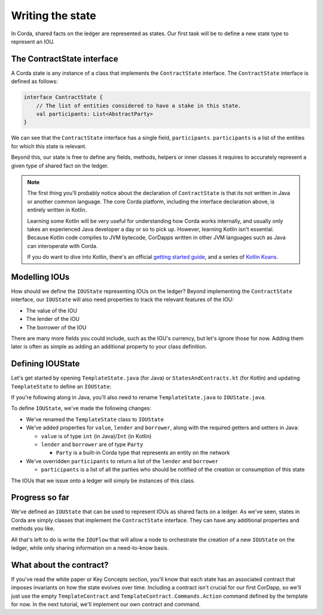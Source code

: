 .. highlight:: kotlin
.. raw:: html

   <script type="text/javascript" src="_static/jquery.js"></script>
   <script type="text/javascript" src="_static/codesets.js"></script>

Writing the state
=================

In Corda, shared facts on the ledger are represented as states. Our first task will be to define a new state type to
represent an IOU.

The ContractState interface
---------------------------
A Corda state is any instance of a class that implements the ``ContractState`` interface. The ``ContractState``
interface is defined as follows:

.. container:: codeset

    .. code-block:: kotlin

        interface ContractState {
            // The list of entities considered to have a stake in this state.
            val participants: List<AbstractParty>
        }

We can see that the ``ContractState`` interface has a single field, ``participants``. ``participants`` is a list of the
entities for which this state is relevant.

Beyond this, our state is free to define any fields, methods, helpers or inner classes it requires to accurately
represent a given type of shared fact on the ledger.

.. note::

    The first thing you'll probably notice about the declaration of ``ContractState`` is that its not written in Java
    or another common language. The core Corda platform, including the interface declaration above, is entirely written
    in Kotlin.

    Learning some Kotlin will be very useful for understanding how Corda works internally, and usually only takes an
    experienced Java developer a day or so to pick up. However, learning Kotlin isn't essential. Because Kotlin code
    compiles to JVM bytecode, CorDapps written in other JVM languages such as Java can interoperate with Corda.

    If you do want to dive into Kotlin, there's an official
    `getting started guide <https://kotlinlang.org/docs/tutorials/>`_, and a series of
    `Kotlin Koans <https://kotlinlang.org/docs/tutorials/koans.html>`_.

Modelling IOUs
--------------
How should we define the ``IOUState`` representing IOUs on the ledger? Beyond implementing the ``ContractState``
interface, our ``IOUState`` will also need properties to track the relevant features of the IOU:

* The value of the IOU
* The lender of the IOU
* The borrower of the IOU

There are many more fields you could include, such as the IOU's currency, but let's ignore those for now. Adding them
later is often as simple as adding an additional property to your class definition.

Defining IOUState
-----------------
Let's get started by opening ``TemplateState.java`` (for Java) or ``StatesAndContracts.kt`` (for Kotlin) and updating
``TemplateState`` to define an ``IOUState``:

.. container:: codeset

    .. literalinclude:: example-code/src/main/kotlin/net/corda/docs/tutorial/helloworld/state.kt
        :language: kotlin
        :start-after: DOCSTART 01
        :end-before: DOCEND 01

    .. literalinclude:: example-code/src/main/java/net/corda/docs/java/tutorial/helloworld/IOUState.java
        :language: java
        :start-after: DOCSTART 01
        :end-before: DOCEND 01

If you're following along in Java, you'll also need to rename ``TemplateState.java`` to ``IOUState.java``.

To define ``IOUState``, we've made the following changes:

* We've renamed the ``TemplateState`` class to ``IOUState``
* We've added properties for ``value``, ``lender`` and ``borrower``, along with the required getters and setters in
  Java:

  * ``value`` is of type ``int`` (in Java)/``Int`` (in Kotlin)
  * ``lender`` and ``borrower`` are of type ``Party``

    * ``Party`` is a built-in Corda type that represents an entity on the network

* We've overridden ``participants`` to return a list of the ``lender`` and ``borrower``

  * ``participants`` is a list of all the parties who should be notified of the creation or consumption of this state

The IOUs that we issue onto a ledger will simply be instances of this class.

Progress so far
---------------
We've defined an ``IOUState`` that can be used to represent IOUs as shared facts on a ledger. As we've seen, states in
Corda are simply classes that implement the ``ContractState`` interface. They can have any additional properties and
methods you like.

All that's left to do is write the ``IOUFlow`` that will allow a node to orchestrate the creation of a new ``IOUState``
on the ledger, while only sharing information on a need-to-know basis.

What about the contract?
------------------------
If you've read the white paper or Key Concepts section, you'll know that each state has an associated contract that
imposes invariants on how the state evolves over time. Including a contract isn't crucial for our first CorDapp, so
we'll just use the empty ``TemplateContract`` and ``TemplateContract.Commands.Action`` command defined by the template
for now. In the next tutorial, we'll implement our own contract and command.